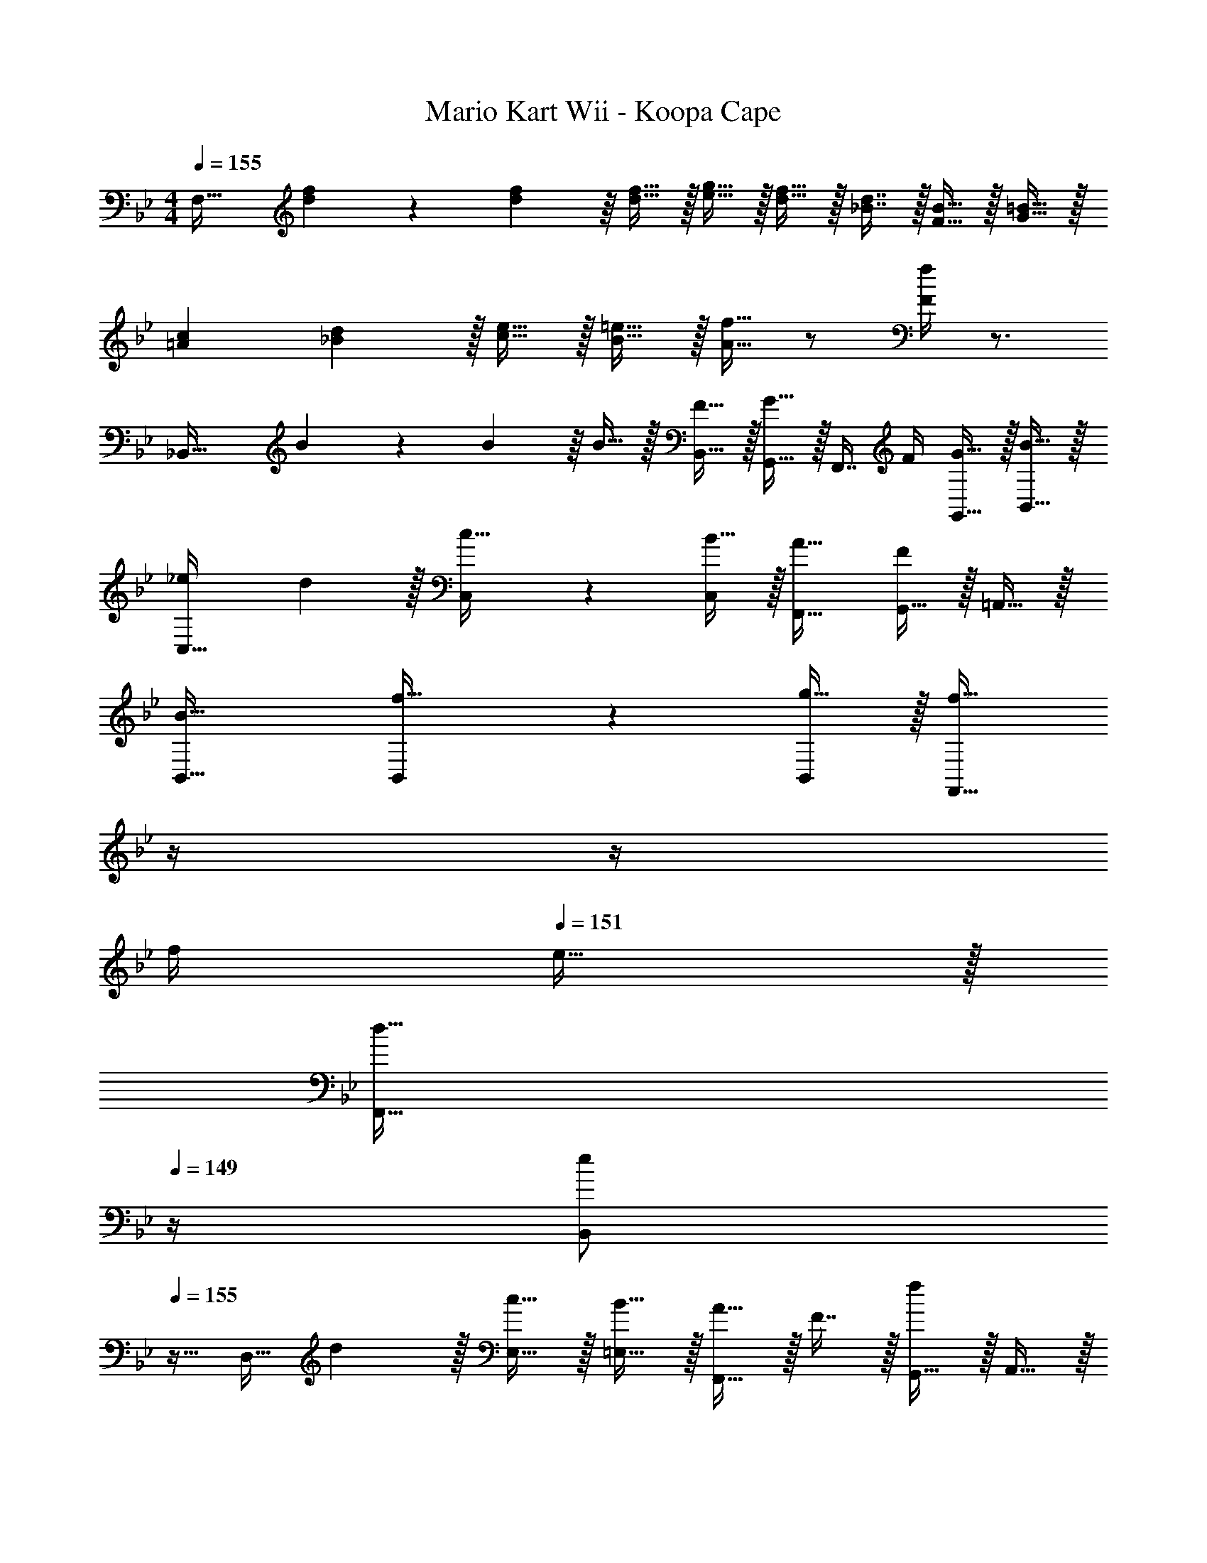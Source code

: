 X: 1
T: Mario Kart Wii - Koopa Cape
Z: ABC Generated by Starbound Composer
L: 1/4
M: 4/4
Q: 1/4=155
K: Bb
[z17/32F,33/32] [d55/288f55/288] z/18 [d55/288f55/288] z/16 [d15/32f15/32] z/32 [e15/32g15/32] z/32 [d15/32f15/32] z/32 [_B7/16d7/16] z/32 [F15/32B15/32] z/32 [G15/32=B15/32] z/32 
[=A7/9c7/9] [_B2/9d2/9] z/32 [c15/32e15/32] z/32 [B15/32=e15/32] z/32 [A15/32f15/32] z/ [F/4f/4] z3/4 
[z17/32_B,,49/32] B55/288 z/18 B55/288 z/16 B15/32 z/32 [F15/32B,,15/32] z/32 [G,,15/32G23/32] z/32 [z7/32F,,7/16] F/4 [G15/32G,,15/32] z/32 [B15/32B,,15/32] z/32 
[_e7/9C,33/32] d2/9 z/32 [C,41/96c15/32] z7/96 [B15/32C,83/160] z/32 [A31/32F,,31/32] [G,,15/32F] z/32 =A,,15/32 z/32 
[B33/32B,,33/32] [B,,41/96f15/32] z7/96 [g15/32B,,83/160] z/32 [z7/32f23/32F,,47/32] 
Q: 1/4=154
z/4 
Q: 1/4=153
z/4 
Q: 1/4=152
f/4 
Q: 1/4=151
e15/32 z/32 
Q: 1/4=150
[z/4d15/32F,,15/32] 
Q: 1/4=149
z/4 
[z/4B,,/e7/9] 
Q: 1/4=155
z9/32 [z71/288D,15/32] d2/9 z/32 [c15/32E,15/32] z/32 [B15/32=E,15/32] z/32 [A15/32F,,15/32] z/32 F7/16 z/32 [G,,15/32f] z/32 A,,15/32 z/32 
[z17/32E,,49/32] g15/32 z/32 g15/32 z/32 [f15/32F,,15/32] z/32 [g23/32=E,,47/32] =a/4 _b15/32 z/32 [g15/32E,,15/32] z/32 
[a7/9F,,33/32] g2/9 z/32 [f15/32C,15/32] z/32 [e15/32B,,15/32] z/32 [d15/32A,,15/32] z/32 [e7/16B,,7/16] z/32 [f15/32C,15/32] z/32 [d15/32F,,15/32] z/32 
[e33/32_E,,33/32] [F,,41/96e15/32] z7/96 [d15/32F,,83/160] z/32 [e7/32A,,47/32] z/36 d2/9 z/32 c7/32 B/4 A15/32 z/32 [=E15/32=E,,15/32] z/32 
[F7/9F,,7/9] [F2/9F,,2/9] z/32 [e15/32f15/32] z/32 [E15/32E,,15/32] z/32 [z7/32F15/32F,,31/32] 
Q: 1/4=154
z/4 
Q: 1/4=153
z/32 [z7/32e7/16f7/16] 
Q: 1/4=152
z/4 
Q: 1/4=151
[e15/32f15/32F,,] z/32 
Q: 1/4=150
z/4 
Q: 1/4=149
z/4 
[z/4B,,49/32] 
Q: 1/4=155
z9/32 B55/288 z/18 B55/288 z/16 B15/32 z/32 [F15/32B,,15/32] z/32 [G,,15/32G23/32] z/32 [z7/32F,,7/16] F/4 [G15/32G,,15/32] z/32 [B15/32B,,15/32] z/32 
[e7/9C,33/32] d2/9 z/32 [C,41/96c15/32] z7/96 [B15/32C,83/160] z/32 [A31/32F,,31/32] [G,,15/32F] z/32 A,,15/32 z/32 
[B33/32B,,33/32] [B,,41/96f15/32] z7/96 [g15/32B,,83/160] z/32 [z7/32f23/32F,,47/32] 
Q: 1/4=154
z/4 
Q: 1/4=153
z/4 
Q: 1/4=152
f/4 
Q: 1/4=151
e15/32 z/32 
Q: 1/4=150
[z/4d15/32F,,15/32] 
Q: 1/4=149
z/4 
[z/4B,,/e7/9] 
Q: 1/4=155
z9/32 [z71/288D,15/32] d2/9 z/32 [c15/32_E,15/32] z/32 [B15/32=E,15/32] z/32 [A15/32F,,15/32] z/32 F7/16 z/32 [G,,15/32f] z/32 A,,15/32 z/32 
[z17/32_E,,49/32] g15/32 z/32 g15/32 z/32 [f15/32F,,15/32] z/32 [g23/32=E,,47/32] a/4 b15/32 z/32 [g15/32E,,15/32] z/32 
[a7/9F,,33/32] g2/9 z/32 [f15/32C,15/32] z/32 [e15/32B,,15/32] z/32 [d15/32A,,15/32] z/32 [e7/16B,,7/16] z/32 [f15/32C,15/32] z/32 [d15/32F,,15/32] z/32 
[e33/32_E,,33/32] [F,,41/96e15/32] z7/96 [d15/32F,,83/160] z/32 [e7/32A,,47/32] z/36 d2/9 z/32 c7/32 B/4 A15/32 z/32 [E15/32=E,,15/32] z/32 
[F7/9F,,7/9] [F2/9F,,2/9] z/32 [e15/32f15/32] z/32 [E15/32E,,15/32] z/32 [F15/32F,,31/32] z/32 [e7/16f7/16] z/32 [e15/32f15/32F,,] z17/16 
[D,15/32F,15/32] z/32 [D,15/32F,15/32] z/32 [D,15/32F,15/32] z/32 [D,15/32F,15/32] z/32 [D,7/16F,7/16] z/32 [D,15/32F,15/32] z/32 [D,15/32F,15/32] z9/16 
[_E,15/32G,15/32] z/32 [E,15/32G,15/32] z/32 [E,15/32G,15/32] z17/32 [F,7/16=A,7/16] z/32 [F,15/32A,15/32] z/32 [F,15/32A,15/32] z/32 [z17/32D33/32F33/32] 
[D,15/32F,15/32] z/32 [D,15/32F,15/32df] z/32 [D,15/32F,15/32] z/32 [c15/32e15/32D,15/32F,15/32] z/32 [B7/16d7/16D,7/16F,7/16] z/32 [c15/32e15/32D,15/32F,15/32] z/32 [D,15/32F,15/32df] z9/16 
[E,15/32G,15/32FB] z/32 [E,15/32G,15/32] z/32 [_E15/32G15/32E,15/32G,15/32] z/32 [z/F31/32A31/32] [F,7/16A,7/16] z/32 [F,15/32A,15/32f'] z/32 [F,15/32A,15/32] z9/16 
[G,,15/32B,,15/32] z/32 [G,,15/32B,,15/32] z/32 [G,,15/32B,,15/32] z17/32 [A,,7/16C,7/16] z/32 [A,,15/32C,15/32] z/32 [A,,15/32C,15/32] z9/16 
[B,,15/32D,15/32] z/32 [B,,15/32D,15/32] z/32 [B,,15/32D,15/32] z/32 [=B,,15/32G,15/32] z/32 [B,,7/16G,7/16] z/32 [B,,15/32G,15/32] z/32 [B,,15/32G,15/32] z9/16 
[C,15/32E,15/32] z/32 [C,15/32E,15/32] z/32 [C,15/32E,15/32] z/32 [C,15/32E,15/32] z/32 [C,7/16E,7/16] z/32 [C,15/32E,15/32] z/32 [C,15/32E,15/32] z/32 [z7/24F,/] [a5/24e31/120] z/32 
[z71/288F,15/32] [a55/288e19/72] z/16 F,15/32 z/32 [f15/32b15/32F,15/32] z/32 [e15/32a15/32F,15/32] z/32 F,7/16 z/32 F,15/32 z/32 F,15/32 
